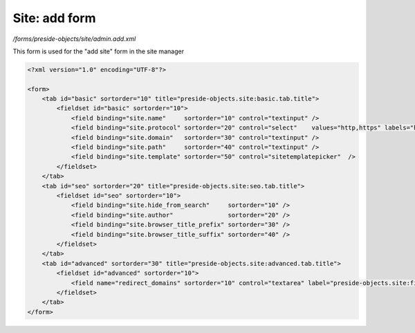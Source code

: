 Site: add form
==============

*/forms/preside-objects/site/admin.add.xml*

This form is used for the "add site" form in the site manager

.. code-block:: xml

    <?xml version="1.0" encoding="UTF-8"?>

    <form>
        <tab id="basic" sortorder="10" title="preside-objects.site:basic.tab.title">
            <fieldset id="basic" sortorder="10">
                <field binding="site.name"     sortorder="10" control="textinput" />
                <field binding="site.protocol" sortorder="20" control="select"    values="http,https" labels="http://,https://" required="true"   />
                <field binding="site.domain"   sortorder="30" control="textinput" />
                <field binding="site.path"     sortorder="40" control="textinput" />
                <field binding="site.template" sortorder="50" control="sitetemplatepicker"  />
            </fieldset>
        </tab>
        <tab id="seo" sortorder="20" title="preside-objects.site:seo.tab.title">
            <fieldset id="seo" sortorder="10">
                <field binding="site.hide_from_search"     sortorder="10" />
                <field binding="site.author"               sortorder="20" />
                <field binding="site.browser_title_prefix" sortorder="30" />
                <field binding="site.browser_title_suffix" sortorder="40" />
            </fieldset>
        </tab>
        <tab id="advanced" sortorder="30" title="preside-objects.site:advanced.tab.title">
            <fieldset id="advanced" sortorder="10">
                <field name="redirect_domains" sortorder="10" control="textarea" label="preside-objects.site:field.redirect_domains.title" />
            </fieldset>
        </tab>
    </form>

